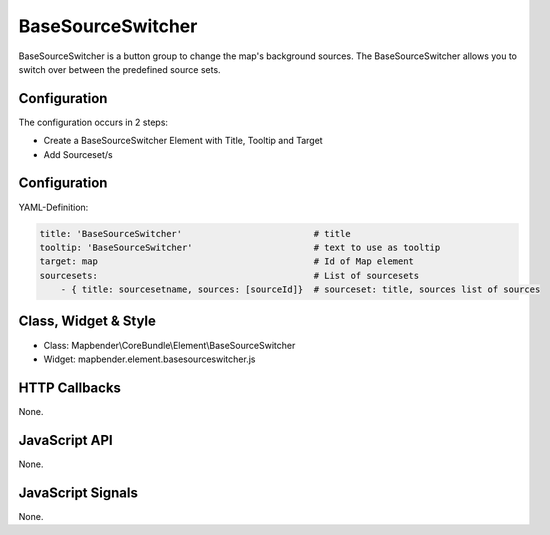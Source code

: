 .. _basesourceswitcher:

BaseSourceSwitcher
***********************

BaseSourceSwitcher is a button group to change the map's background sources. The BaseSourceSwitcher allows you to switch over between the predefined source sets.


Configuration
=============

The configuration occurs in 2 steps: 

* Create a BaseSourceSwitcher Element with Title, Tooltip and Target
* Add Sourceset/s


Configuration
=============

.. image:: ../../../../../figures/basesourceswitcher_configuration.png
     :scale: 80


YAML-Definition:

.. code-block:: yaml

    title: 'BaseSourceSwitcher'                         # title
    tooltip: 'BaseSourceSwitcher'                       # text to use as tooltip
    target: map                                         # Id of Map element
    sourcesets:                                         # List of sourcesets
        - { title: sourcesetname, sources: [sourceId]}	# sourceset: title, sources list of sources
        

Class, Widget & Style
============================

* Class: Mapbender\\CoreBundle\\Element\\BaseSourceSwitcher
* Widget: mapbender.element.basesourceswitcher.js


HTTP Callbacks
==============

None.

JavaScript API
==============

None.

JavaScript Signals
==================

None.
